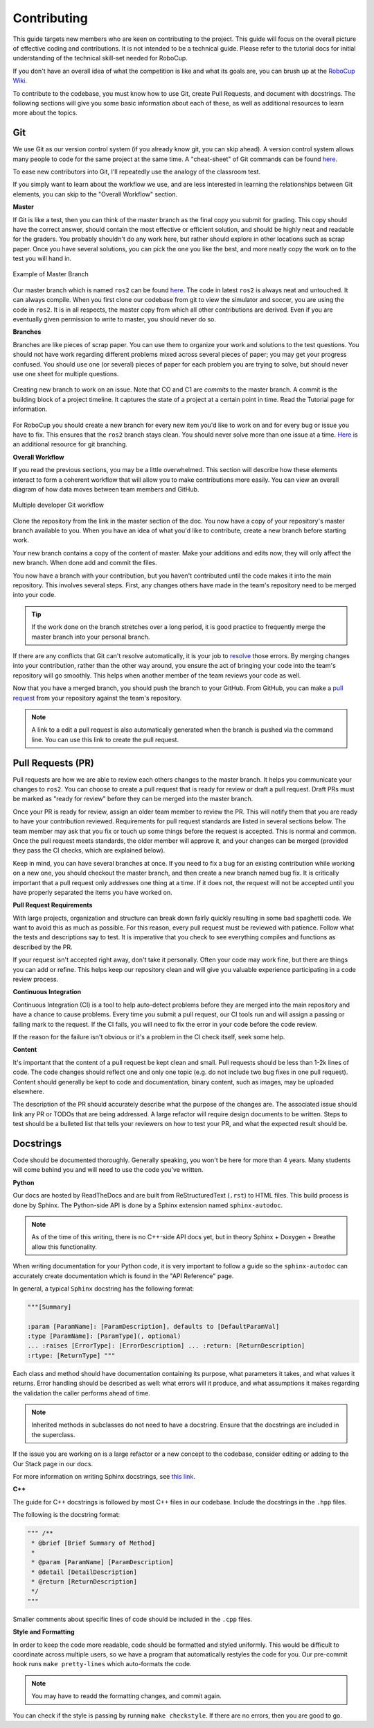 Contributing
============

This guide targets new members who are keen on contributing to the project.
This guide will focus on the overall picture of effective coding and
contributions. It is not intended to be a technical guide. Please refer to the
tutorial docs for initial understanding of the technical skill-set needed for
RoboCup.

If you don't have an overall idea of what the competition is like and what its
goals are, you can brush up at the `RoboCup Wiki
<http://wiki.robojackets.org/w/RoboCup>`_.

To contribute to the codebase, you must know how to use Git, create Pull
Requests, and document with docstrings. The following sections will give you
some basic information about each of these, as well as additional resources to
learn more about the topics.

Git
~~~

We use Git as our version control system (if you already know git, you can skip
ahead). A version control system allows many people to code for the same project
at the same time. A "cheat-sheet" of Git commands can be found `here
<https://rogerdudler.github.io/git-guide/>`_.

To ease new contributors into Git, I'll repeatedly use the analogy of the
classroom test.

If you simply want to learn about the workflow we use, and are less interested
in learning the relationships between Git elements, you can skip to the "Overall
Workflow" section.

**Master**

If Git is like a test, then you can think of the master branch as the final copy
you submit for grading. This copy should have the correct answer, should contain
the most effective or efficient solution, and should be highly neat and readable
for the graders. You probably shouldn't do any work here, but rather should
explore in other locations such as scrap paper. Once you have several solutions,
you can pick the one you like the best, and more neatly copy the work on to the
test you will hand in.

.. figure:: https://git-scm.com/book/en/v2/images/basic-branching-1.png
   :width: 80%
   :align: center
   :alt: Example of Master Branch

   Example of Master Branch

Our master branch which is named ``ros2`` can be found `here
<https://github.com/RoboJackets/robocup-software>`_. The code in latest ``ros2``
is always neat and untouched. It can always compile. When you first clone our
codebase from git to view the simulator and soccer, you are using the code in
``ros2``. It is in all respects, the master copy from which all other
contributions are derived. Even if you are eventually given permission to write
to master, you should never do so.

**Branches**

Branches are like pieces of scrap paper. You can use them to organize your work
and solutions to the test questions. You should not have work regarding
different problems mixed across several pieces of paper; you may get your
progress confused. You should use one (or several) pieces of paper for each
problem you are trying to solve, but should never use one sheet for multiple
questions.

.. figure:: https://git-scm.com/book/en/v2/images/basic-branching-6.png
   :width: 80%
   :align: center
   :alt: Creating new branch

   Creating new branch to work on an issue. Note that CO and C1 are `commits` to
   the master branch. A commit is the building block of a project timeline. It
   captures the state of a project at a certain point in time. Read the Tutorial
   page for information.

For RoboCup you should create a new branch for every new item you'd like to work
on and for every bug or issue you have to fix. This ensures that the ``ros2``
branch stays clean. You should never solve more than one issue at a time. `Here
<https://git-scm.com/book/en/v2/Git-Branching-Basic-Branching-and-Merging>`_ is
an additional resource for git branching.


**Overall Workflow**

If you read the previous sections, you may be a little overwhelmed. This section
will describe how these elements interact to form a coherent workflow that will
allow you to make contributions more easily. You can view an overall diagram of
how data moves between team members and GitHub.

.. figure:: https://www.git-scm.com/book/en/v2/images/small-team-flow.png
   :width: 80%
   :align: center
   :alt: Multiple developer Git workflow

   Multiple developer Git workflow

Clone the repository from the link in the master section of the doc. You now
have a copy of your repository's master branch available to you. When you have
an idea of what you'd like to contribute, create a new branch before starting
work.

Your new branch contains a copy of the content of master. Make your additions
and edits now, they will only affect the new branch. When done add and commit
the files.

You now have a branch with your contribution, but you haven't contributed until
the code makes it into the main repository. This involves several steps. First,
any changes others have made in the team's repository need to be merged into
your code.

.. tip::

    If the work done on the branch stretches over a long period, it is good
    practice to frequently merge the master branch into your personal branch.

If there are any conflicts that Git can't resolve automatically, it is your job
to `resolve
<https://help.github.com/articles/resolving-a-merge-conflict-from-the-command-line>`_
those errors. By merging changes into your contribution, rather than the other
way around, you ensure the act of bringing your code into the team's repository
will go smoothly. This helps when another member of the team reviews your code
as well.

Now that you have a merged branch, you should push the branch to your GitHub.
From GitHub, you can make a `pull request
<https://help.github.com/articles/using-pull-requests/>`_ from your repository
against the team's repository.

.. note::

    A link to a edit a pull request is also automatically generated when the
    branch is pushed via the command line. You can use this link to create the
    pull request.

Pull Requests (PR)
~~~~~~~~~~~~~~~~~
Pull requests are how we are able to review each others changes to the master
branch. It helps you communicate your changes to ``ros2``. You can choose to
create a pull request that is ready for review or draft a pull request. Draft
PRs must be marked as "ready for review" before they can be merged into the
master branch.

Once your PR is ready for review, assign an older team member to review the PR.
This will notify them that you are ready to have your contribution reviewed.
Requirements for pull request standards are listed in several sections below.
The team member may ask that you fix or touch up some things before the request
is accepted. This is normal and common. Once the pull request meets standards,
the older member will approve it, and your changes can be merged (provided they
pass the CI checks, which are explained below).

Keep in mind, you can have several branches at once. If you need to fix a bug
for an existing contribution while working on a new one, you should checkout the
master branch, and then create a new branch named bug fix. It is critically
important that a pull request only addresses one thing at a time. If it does
not, the request will not be accepted until you have properly separated the
items you have worked on.

**Pull Request Requirements**

With large projects, organization and structure can break down fairly quickly
resulting in some bad spaghetti code. We want to avoid this as much as possible.
For this reason, every pull request must be reviewed with patience. Follow what
the tests and descriptions say to test. It is imperative that you check to see
everything compiles and functions as described by the PR.

If your request isn't accepted right away, don't take it personally. Often your
code may work fine, but there are things you can add or refine. This helps keep
our repository clean and will give you valuable experience participating in a
code review process.

**Continuous Integration**

Continuous Integration (CI) is a tool to help auto-detect problems before they
are merged into the main repository and have a chance to cause problems. Every
time you submit a pull request, our CI tools run and will assign a passing or
failing mark to the request. If the CI fails, you will need to fix the error in
your code before the code review.

If the reason for the failure isn't obvious or it's a problem in the CI check
itself, seek some help.

**Content**

It's important that the content of a pull request be kept clean and small. Pull
requests should be less than 1-2k lines of code. The code changes should reflect
one and only one topic (e.g. do not include two bug fixes in one pull request).
Content should generally be kept to code and documentation, binary content, such
as images, may be uploaded elsewhere.

The description of the PR should accurately describe what the purpose of the
changes are. The associated issue should link any PR or TODOs that are being
addressed. A large refactor will require design documents to be written. Steps
to test should be a bulleted list that tells your reviewers on how to test your
PR, and what the expected result should be.

Docstrings
~~~~~~~~~~
Code should be documented thoroughly. Generally speaking, you won't be here for
more than 4 years. Many students will come behind you and will need to use
the code you've written.

**Python**

Our docs are hosted by ReadTheDocs and are built from ReStructuredText
(``.rst``) to HTML files. This build process is done by Sphinx. The Python-side
API is done by a Sphinx extension named ``sphinx-autodoc``.

.. note::

    As of the time of this writing, there is no C++-side API docs yet, but in
    theory Sphinx + Doxygen + Breathe allow this functionality.

When writing documentation for your Python code, it is very important to follow
a guide so the ``sphinx-autodoc`` can accurately create documentation which is
found in the "API Reference" page.

In general, a typical ``Sphinx`` docstring has the following format:

.. code-block:: python

    """[Summary]

    :param [ParamName]: [ParamDescription], defaults to [DefaultParamVal]
    :type [ParamName]: [ParamType](, optional)
    ... :raises [ErrorType]: [ErrorDescription] ... :return: [ReturnDescription]
    :rtype: [ReturnType] """

Each class and method should have documentation containing its purpose, what
parameters it takes, and what values it returns. Error handling should be
described as well: what errors will it produce, and what assumptions it makes
regarding the validation the caller performs ahead of time.

.. note::

    Inherited methods in subclasses do not need to have a docstring. Ensure that
    the docstrings are included in the superclass.

If the issue you are working on is a large refactor or a new concept to the
codebase, consider editing or adding to the Our Stack page in our docs.

For more information on writing Sphinx docstrings, see `this link
<https://sphinx-rtd-tutorial.readthedocs.io/en/latest/docstrings.html>`_.

**C++**

The guide for C++ docstrings is followed by most C++ files in our codebase.
Include the docstrings in the ``.hpp`` files.

The following is the docstring format:

.. code-block:: python

    """ /**
     * @brief [Brief Summary of Method]
     *
     * @param [ParamName] [ParamDescription]
     * @detail [DetailDescription]
     * @return [ReturnDescription]
     */
    """

Smaller comments about specific lines of code should be included in the ``.cpp``
files.

**Style and Formatting**

In order to keep the code more readable, code should be formatted and styled
uniformly. This would be difficult to coordinate across multiple users, so we
have a program that automatically restyles the code for you. Our pre-commit hook
runs ``make pretty-lines`` which auto-formats the code.

.. note::

    You may have to readd the formatting changes, and commit again.

You can check if the style is passing by running ``make checkstyle``. If there
are no errors, then you are good to go.

